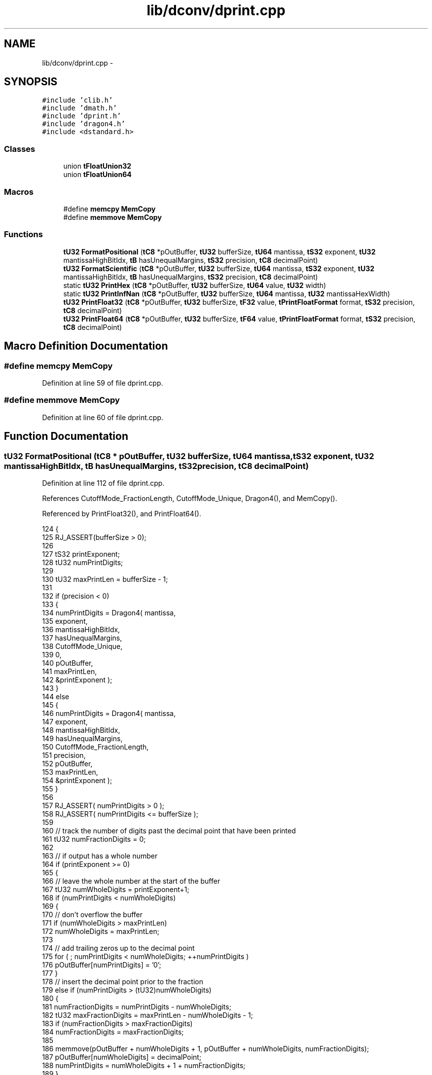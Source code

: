 .TH "lib/dconv/dprint.cpp" 3 "Sun Jan 22 2017" "Version 1.6.1" "amath" \" -*- nroff -*-
.ad l
.nh
.SH NAME
lib/dconv/dprint.cpp \- 
.SH SYNOPSIS
.br
.PP
\fC#include 'clib\&.h'\fP
.br
\fC#include 'dmath\&.h'\fP
.br
\fC#include 'dprint\&.h'\fP
.br
\fC#include 'dragon4\&.h'\fP
.br
\fC#include <dstandard\&.h>\fP
.br

.SS "Classes"

.in +1c
.ti -1c
.RI "union \fBtFloatUnion32\fP"
.br
.ti -1c
.RI "union \fBtFloatUnion64\fP"
.br
.in -1c
.SS "Macros"

.in +1c
.ti -1c
.RI "#define \fBmemcpy\fP   \fBMemCopy\fP"
.br
.ti -1c
.RI "#define \fBmemmove\fP   \fBMemCopy\fP"
.br
.in -1c
.SS "Functions"

.in +1c
.ti -1c
.RI "\fBtU32\fP \fBFormatPositional\fP (\fBtC8\fP *pOutBuffer, \fBtU32\fP bufferSize, \fBtU64\fP mantissa, \fBtS32\fP exponent, \fBtU32\fP mantissaHighBitIdx, \fBtB\fP hasUnequalMargins, \fBtS32\fP precision, \fBtC8\fP decimalPoint)"
.br
.ti -1c
.RI "\fBtU32\fP \fBFormatScientific\fP (\fBtC8\fP *pOutBuffer, \fBtU32\fP bufferSize, \fBtU64\fP mantissa, \fBtS32\fP exponent, \fBtU32\fP mantissaHighBitIdx, \fBtB\fP hasUnequalMargins, \fBtS32\fP precision, \fBtC8\fP decimalPoint)"
.br
.ti -1c
.RI "static \fBtU32\fP \fBPrintHex\fP (\fBtC8\fP *pOutBuffer, \fBtU32\fP bufferSize, \fBtU64\fP value, \fBtU32\fP width)"
.br
.ti -1c
.RI "static \fBtU32\fP \fBPrintInfNan\fP (\fBtC8\fP *pOutBuffer, \fBtU32\fP bufferSize, \fBtU64\fP mantissa, \fBtU32\fP mantissaHexWidth)"
.br
.ti -1c
.RI "\fBtU32\fP \fBPrintFloat32\fP (\fBtC8\fP *pOutBuffer, \fBtU32\fP bufferSize, \fBtF32\fP value, \fBtPrintFloatFormat\fP format, \fBtS32\fP precision, \fBtC8\fP decimalPoint)"
.br
.ti -1c
.RI "\fBtU32\fP \fBPrintFloat64\fP (\fBtC8\fP *pOutBuffer, \fBtU32\fP bufferSize, \fBtF64\fP value, \fBtPrintFloatFormat\fP format, \fBtS32\fP precision, \fBtC8\fP decimalPoint)"
.br
.in -1c
.SH "Macro Definition Documentation"
.PP 
.SS "#define memcpy   \fBMemCopy\fP"

.PP
Definition at line 59 of file dprint\&.cpp\&.
.SS "#define memmove   \fBMemCopy\fP"

.PP
Definition at line 60 of file dprint\&.cpp\&.
.SH "Function Documentation"
.PP 
.SS "\fBtU32\fP FormatPositional (\fBtC8\fP * pOutBuffer, \fBtU32\fP bufferSize, \fBtU64\fP mantissa, \fBtS32\fP exponent, \fBtU32\fP mantissaHighBitIdx, \fBtB\fP hasUnequalMargins, \fBtS32\fP precision, \fBtC8\fP decimalPoint)"

.PP
Definition at line 112 of file dprint\&.cpp\&.
.PP
References CutoffMode_FractionLength, CutoffMode_Unique, Dragon4(), and MemCopy()\&.
.PP
Referenced by PrintFloat32(), and PrintFloat64()\&.
.PP
.nf
124 {
125     RJ_ASSERT(bufferSize > 0);
126 
127     tS32 printExponent;
128     tU32 numPrintDigits;
129 
130     tU32 maxPrintLen = bufferSize - 1;
131 
132     if (precision < 0)
133     {
134         numPrintDigits = Dragon4(   mantissa,
135                                     exponent,
136                                     mantissaHighBitIdx,
137                                     hasUnequalMargins,
138                                     CutoffMode_Unique,
139                                     0,
140                                     pOutBuffer,
141                                     maxPrintLen,
142                                     &printExponent );
143     }
144     else
145     {
146         numPrintDigits = Dragon4(   mantissa,
147                                     exponent,
148                                     mantissaHighBitIdx,
149                                     hasUnequalMargins,
150                                     CutoffMode_FractionLength,
151                                     precision,
152                                     pOutBuffer,
153                                     maxPrintLen,
154                                     &printExponent );
155     }
156 
157     RJ_ASSERT( numPrintDigits > 0 );
158     RJ_ASSERT( numPrintDigits <= bufferSize );
159 
160     // track the number of digits past the decimal point that have been printed
161     tU32 numFractionDigits = 0;
162 
163     // if output has a whole number
164     if (printExponent >= 0)
165     {
166         // leave the whole number at the start of the buffer
167         tU32 numWholeDigits = printExponent+1;
168         if (numPrintDigits < numWholeDigits)
169         {
170             // don't overflow the buffer
171             if (numWholeDigits > maxPrintLen)
172                 numWholeDigits = maxPrintLen;
173 
174             // add trailing zeros up to the decimal point
175             for ( ; numPrintDigits < numWholeDigits; ++numPrintDigits )
176                 pOutBuffer[numPrintDigits] = '0';
177         }
178         // insert the decimal point prior to the fraction
179         else if (numPrintDigits > (tU32)numWholeDigits)
180         {
181             numFractionDigits = numPrintDigits - numWholeDigits;
182             tU32 maxFractionDigits = maxPrintLen - numWholeDigits - 1;
183             if (numFractionDigits > maxFractionDigits)
184                 numFractionDigits = maxFractionDigits;
185 
186             memmove(pOutBuffer + numWholeDigits + 1, pOutBuffer + numWholeDigits, numFractionDigits);
187             pOutBuffer[numWholeDigits] = decimalPoint;
188             numPrintDigits = numWholeDigits + 1 + numFractionDigits;
189         }
190     }
191     else
192     {
193         // shift out the fraction to make room for the leading zeros
194         if (maxPrintLen > 2)
195         {
196             tU32 numFractionZeros = (tU32)-printExponent - 1;
197             tU32 maxFractionZeros = maxPrintLen - 2;
198             if (numFractionZeros > maxFractionZeros)
199                 numFractionZeros = maxFractionZeros;
200 
201             tU32 digitsStartIdx = 2 + numFractionZeros;
202 
203             // shift the significant digits right such that there is room for leading zeros
204             numFractionDigits = numPrintDigits;
205             tU32 maxFractionDigits = maxPrintLen - digitsStartIdx;
206             if (numFractionDigits > maxFractionDigits)
207                 numFractionDigits = maxFractionDigits;
208 
209             memmove(pOutBuffer + digitsStartIdx, pOutBuffer, numFractionDigits);
210 
211             // insert the leading zeros
212             for (tU32 i = 2; i < digitsStartIdx; ++i)
213                 pOutBuffer[i] = '0';
214 
215             // update the counts
216             numFractionDigits += numFractionZeros;
217             numPrintDigits = numFractionDigits;
218         }
219 
220         // add the decimal point
221         if (maxPrintLen > 1)
222         {
223             pOutBuffer[1] = decimalPoint;
224             numPrintDigits += 1;
225         }
226 
227         // add the initial zero
228         if (maxPrintLen > 0)
229         {
230             pOutBuffer[0] = '0';
231             numPrintDigits += 1;
232         }
233     }
234 
235     // add trailing zeros up to precision length
236     if (precision > (tS32)numFractionDigits && numPrintDigits < maxPrintLen)
237     {
238         // add a decimal point if this is the first fractional digit we are printing
239         if (numFractionDigits == 0)
240         {
241             pOutBuffer[numPrintDigits++] = decimalPoint;
242         }
243 
244         // compute the number of trailing zeros needed
245         tU32 totalDigits = numPrintDigits + (precision - numFractionDigits);
246         if (totalDigits > maxPrintLen)
247             totalDigits = maxPrintLen;
248 
249         for ( ; numPrintDigits < totalDigits; ++numPrintDigits )
250             pOutBuffer[numPrintDigits] = '0';
251     }
252 
253     // terminate the buffer
254     RJ_ASSERT( numPrintDigits <= maxPrintLen );
255     pOutBuffer[numPrintDigits] = '\0';
256 
257     return numPrintDigits;
258 }
.fi
.SS "\fBtU32\fP FormatScientific (\fBtC8\fP * pOutBuffer, \fBtU32\fP bufferSize, \fBtU64\fP mantissa, \fBtS32\fP exponent, \fBtU32\fP mantissaHighBitIdx, \fBtB\fP hasUnequalMargins, \fBtS32\fP precision, \fBtC8\fP decimalPoint)"

.PP
Definition at line 266 of file dprint\&.cpp\&.
.PP
References CutoffMode_TotalLength, CutoffMode_Unique, Dragon4(), and MemCopy()\&.
.PP
Referenced by PrintFloat32(), and PrintFloat64()\&.
.PP
.nf
278 {
279     RJ_ASSERT(bufferSize > 0);
280 
281     tS32 printExponent;
282     tU32 numPrintDigits;
283 
284     if (precision < 0)
285     {
286         numPrintDigits = Dragon4(   mantissa,
287                                     exponent,
288                                     mantissaHighBitIdx,
289                                     hasUnequalMargins,
290                                     CutoffMode_Unique,
291                                     0,
292                                     pOutBuffer,
293                                     bufferSize,
294                                     &printExponent );
295     }
296     else
297     {
298         numPrintDigits = Dragon4(   mantissa,
299                                     exponent,
300                                     mantissaHighBitIdx,
301                                     hasUnequalMargins,
302                                     CutoffMode_TotalLength,
303                                     precision + 1,
304                                     pOutBuffer,
305                                     bufferSize,
306                                     &printExponent );
307     }
308 
309     RJ_ASSERT( numPrintDigits > 0 );
310     RJ_ASSERT( numPrintDigits <= bufferSize );
311 
312     tC8 * pCurOut = pOutBuffer;
313 
314     // keep the whole number as the first digit
315     if (bufferSize > 1)
316     {
317         pCurOut += 1;
318         bufferSize -= 1;
319     }
320 
321     // insert the decimal point prior to the fractional number
322     tU32 numFractionDigits = numPrintDigits-1;
323     if (numFractionDigits > 0 && bufferSize > 1)
324     {
325         tU32 maxFractionDigits = bufferSize-2;
326         if (numFractionDigits > maxFractionDigits)
327             numFractionDigits =  maxFractionDigits;
328 
329         memmove(pCurOut + 1, pCurOut, numFractionDigits);
330         pCurOut[0] = decimalPoint;
331         pCurOut += (1 + numFractionDigits);
332         bufferSize -= (1 + numFractionDigits);
333     }
334 
335     // add trailing zeros up to precision length
336     if (precision > (tS32)numFractionDigits && bufferSize > 1)
337     {
338         // add a decimal point if this is the first fractional digit we are printing
339         if (numFractionDigits == 0)
340         {
341             *pCurOut = decimalPoint;
342             ++pCurOut;
343             --bufferSize;
344         }
345 
346         // compute the number of trailing zeros needed
347         tU32 numZeros = (precision - numFractionDigits);
348         if (numZeros > bufferSize-1)
349             numZeros = bufferSize-1;
350 
351         for (tC8 * pEnd = pCurOut + numZeros; pCurOut < pEnd; ++pCurOut )
352             *pCurOut = '0';
353     }
354 
355     // print the exponent into a local buffer and copy into output buffer
356     if (bufferSize > 1)
357     {
358         tC8 exponentBuffer[5];
359         exponentBuffer[0] = 'e';
360         if (printExponent >= 0)
361         {
362             exponentBuffer[1] = '+';
363         }
364         else
365         {
366             exponentBuffer[1] = '-';
367             printExponent = -printExponent;
368         }
369 
370         RJ_ASSERT(printExponent < 1000);
371         tU32 hundredsPlace  = printExponent / 100;
372         tU32 tensPlace      = (printExponent - hundredsPlace*100) / 10;
373         tU32 onesPlace      = (printExponent - hundredsPlace*100 - tensPlace*10);
374 
375         exponentBuffer[2] = (tC8)('0' + hundredsPlace);
376         exponentBuffer[3] = (tC8)('0' + tensPlace);
377         exponentBuffer[4] = (tC8)('0' + onesPlace);
378 
379         // copy the exponent buffer into the output
380         tU32 maxExponentSize = bufferSize-1;
381         tU32 exponentSize = (5 < maxExponentSize) ? 5 : maxExponentSize;
382         memcpy( pCurOut, exponentBuffer, exponentSize );
383 
384         pCurOut += exponentSize;
385         bufferSize -= exponentSize;
386     }
387 
388     RJ_ASSERT( bufferSize > 0 );
389     pCurOut[0] = '\0';
390 
391     return pCurOut - pOutBuffer;
392 }
.fi
.SS "\fBtU32\fP PrintFloat32 (\fBtC8\fP * pOutBuffer, \fBtU32\fP bufferSize, \fBtF32\fP value, \fBtPrintFloatFormat\fP format, \fBtS32\fP precision, \fBtC8\fP decimalPoint)"

.PP
Definition at line 465 of file dprint\&.cpp\&.
.PP
References FormatPositional(), FormatScientific(), tFloatUnion32::GetExponent(), tFloatUnion32::GetMantissa(), tFloatUnion32::IsNegative(), LogBase2(), tFloatUnion32::m_floatingPoint, PrintFloatFormat_Positional, PrintFloatFormat_Scientific, and PrintInfNan()\&.
.PP
.nf
475 {
476     if (bufferSize == 0)
477         return 0;
478 
479     if (bufferSize == 1)
480     {
481         pOutBuffer[0] = '\0';
482         return 1;
483     }
484 
485     // deconstruct the floating point value
486     tFloatUnion32 floatUnion;
487     floatUnion\&.m_floatingPoint = value;
488     tU32 floatExponent = floatUnion\&.GetExponent();
489     tU32 floatMantissa = floatUnion\&.GetMantissa();
490 
491     // output the sign
492     if (floatUnion\&.IsNegative())
493     {
494         pOutBuffer[0] = '-';
495         ++pOutBuffer;
496         --bufferSize;
497         RJ_ASSERT(bufferSize > 0);
498     }
499 
500     // if this is a special value
501     if (floatExponent == 0xFF)
502     {
503         return PrintInfNan(pOutBuffer, bufferSize, floatMantissa, 6);
504     }
505     // else this is a number
506     else
507     {
508         // factor the value into its parts
509         tU32 mantissa;
510         tS32 exponent;
511         tU32 mantissaHighBitIdx;
512         tB hasUnequalMargins;
513         if (floatExponent != 0)
514         {
515             // normalized
516             // The floating point equation is:
517             //  value = (1 + mantissa/2^23) * 2 ^ (exponent-127)
518             // We convert the integer equation by factoring a 2^23 out of the exponent
519             //  value = (1 + mantissa/2^23) * 2^23 * 2 ^ (exponent-127-23)
520             //  value = (2^23 + mantissa) * 2 ^ (exponent-127-23)
521             // Because of the implied 1 in front of the mantissa we have 24 bits of precision\&.
522             //   m = (2^23 + mantissa)
523             //   e = (exponent-127-23)
524             mantissa            = (1UL << 23) | floatMantissa;
525             exponent            = floatExponent - 127 - 23;
526             mantissaHighBitIdx  = 23;
527             hasUnequalMargins   = (floatExponent != 1) && (floatMantissa == 0);
528         }
529         else
530         {
531             // denormalized
532             // The floating point equation is:
533             //  value = (mantissa/2^23) * 2 ^ (1-127)
534             // We convert the integer equation by factoring a 2^23 out of the exponent
535             //  value = (mantissa/2^23) * 2^23 * 2 ^ (1-127-23)
536             //  value = mantissa * 2 ^ (1-127-23)
537             // We have up to 23 bits of precision\&.
538             //   m = (mantissa)
539             //   e = (1-127-23)
540             mantissa           = floatMantissa;
541             exponent           = 1 - 127 - 23;
542             mantissaHighBitIdx = LogBase2(mantissa);
543             hasUnequalMargins   = false;
544         }
545 
546         // format the value
547         switch (format)
548         {
549         case PrintFloatFormat_Positional:
550             return FormatPositional(    pOutBuffer,
551                                         bufferSize,
552                                         mantissa,
553                                         exponent,
554                                         mantissaHighBitIdx,
555                                         hasUnequalMargins,
556                                         precision,
557                                         decimalPoint );
558 
559         case PrintFloatFormat_Scientific:
560             return FormatScientific(    pOutBuffer,
561                                         bufferSize,
562                                         mantissa,
563                                         exponent,
564                                         mantissaHighBitIdx,
565                                         hasUnequalMargins,
566                                         precision,
567                                         decimalPoint );
568 
569         default:
570             pOutBuffer[0] = '\0';
571             return 0;
572         }
573     }
574 }
.fi
.SS "\fBtU32\fP PrintFloat64 (\fBtC8\fP * pOutBuffer, \fBtU32\fP bufferSize, \fBtF64\fP value, \fBtPrintFloatFormat\fP format, \fBtS32\fP precision, \fBtC8\fP decimalPoint)"

.PP
Definition at line 582 of file dprint\&.cpp\&.
.PP
References FormatPositional(), FormatScientific(), tFloatUnion64::GetExponent(), tFloatUnion64::GetMantissa(), tFloatUnion64::IsNegative(), LogBase2(), tFloatUnion64::m_floatingPoint, PrintFloatFormat_Positional, PrintFloatFormat_Scientific, and PrintInfNan()\&.
.PP
Referenced by DecimalSystem::GetRealText()\&.
.PP
.nf
592 {
593     if (bufferSize == 0)
594         return 0;
595 
596     if (bufferSize == 1)
597     {
598         pOutBuffer[0] = '\0';
599         return 1;
600     }
601 
602     // deconstruct the floating point value
603     tFloatUnion64 floatUnion;
604     floatUnion\&.m_floatingPoint = value;
605     tU32 floatExponent = floatUnion\&.GetExponent();
606     tU64 floatMantissa = floatUnion\&.GetMantissa();
607 
608     // output the sign
609     if (floatUnion\&.IsNegative())
610     {
611         pOutBuffer[0] = '-';
612         ++pOutBuffer;
613         --bufferSize;
614         RJ_ASSERT(bufferSize > 0);
615     }
616 
617     // if this is a special value
618     if (floatExponent == 0x7FF)
619     {
620         return PrintInfNan(pOutBuffer, bufferSize, floatMantissa, 13);
621     }
622     // else this is a number
623     else
624     {
625         // factor the value into its parts
626         tU64 mantissa;
627         tS32 exponent;
628         tU32 mantissaHighBitIdx;
629         tB hasUnequalMargins;
630 
631         if (floatExponent != 0)
632         {
633             // normal
634             // The floating point equation is:
635             //  value = (1 + mantissa/2^52) * 2 ^ (exponent-1023)
636             // We convert the integer equation by factoring a 2^52 out of the exponent
637             //  value = (1 + mantissa/2^52) * 2^52 * 2 ^ (exponent-1023-52)
638             //  value = (2^52 + mantissa) * 2 ^ (exponent-1023-52)
639             // Because of the implied 1 in front of the mantissa we have 53 bits of precision\&.
640             //   m = (2^52 + mantissa)
641             //   e = (exponent-1023+1-53)
642             mantissa            = (1ull << 52) | floatMantissa;
643             exponent            = floatExponent - 1023 - 52;
644             mantissaHighBitIdx  = 52;
645             hasUnequalMargins   = (floatExponent != 1) && (floatMantissa == 0);
646         }
647         else
648         {
649             // subnormal
650             // The floating point equation is:
651             //  value = (mantissa/2^52) * 2 ^ (1-1023)
652             // We convert the integer equation by factoring a 2^52 out of the exponent
653             //  value = (mantissa/2^52) * 2^52 * 2 ^ (1-1023-52)
654             //  value = mantissa * 2 ^ (1-1023-52)
655             // We have up to 52 bits of precision\&.
656             //   m = (mantissa)
657             //   e = (1-1023-52)
658             mantissa            = floatMantissa;
659             exponent            = 1 - 1023 - 52;
660             mantissaHighBitIdx  = LogBase2(mantissa);
661             hasUnequalMargins   = false;
662         }
663 
664         // format the value
665         switch (format)
666         {
667         case PrintFloatFormat_Positional:
668             return FormatPositional(    pOutBuffer,
669                                         bufferSize,
670                                         mantissa,
671                                         exponent,
672                                         mantissaHighBitIdx,
673                                         hasUnequalMargins,
674                                         precision,
675                                         decimalPoint );
676 
677         case PrintFloatFormat_Scientific:
678             return FormatScientific(    pOutBuffer,
679                                         bufferSize,
680                                         mantissa,
681                                         exponent,
682                                         mantissaHighBitIdx,
683                                         hasUnequalMargins,
684                                         precision,
685                                         decimalPoint );
686 
687         default:
688             pOutBuffer[0] = '\0';
689             return 0;
690         }
691     }
692 }
.fi
.SS "static \fBtU32\fP PrintHex (\fBtC8\fP * pOutBuffer, \fBtU32\fP bufferSize, \fBtU64\fP value, \fBtU32\fP width)\fC [static]\fP"

.PP
Definition at line 399 of file dprint\&.cpp\&.
.PP
Referenced by PrintInfNan()\&.
.PP
.nf
400 {
401     const tC8 digits[] = "0123456789abcdef";
402 
403     RJ_ASSERT(bufferSize > 0);
404 
405     tU32 maxPrintLen = bufferSize-1;
406     if (width > maxPrintLen)
407         width = maxPrintLen;
408 
409     tC8 * pCurOut = pOutBuffer;
410     while (width > 0)
411     {
412         --width;
413 
414         tU8 digit = (tU8)((value >> 4ull*(tU64)width) & 0xF);
415         *pCurOut = digits[digit];
416 
417         ++pCurOut;
418     }
419 
420     *pCurOut = '\0';
421     return pCurOut - pOutBuffer;
422 }
.fi
.SS "static \fBtU32\fP PrintInfNan (\fBtC8\fP * pOutBuffer, \fBtU32\fP bufferSize, \fBtU64\fP mantissa, \fBtU32\fP mantissaHexWidth)\fC [static]\fP"

.PP
Definition at line 429 of file dprint\&.cpp\&.
.PP
References MemCopy(), and PrintHex()\&.
.PP
Referenced by PrintFloat32(), and PrintFloat64()\&.
.PP
.nf
430 {
431     RJ_ASSERT(bufferSize > 0);
432 
433     tU32 maxPrintLen = bufferSize-1;
434 
435     // Check for infinity
436     if (mantissa == 0)
437     {
438         // copy and make sure the buffer is terminated
439         tU32 printLen = (3 < maxPrintLen) ? 3 : maxPrintLen;
440         ::memcpy( pOutBuffer, "Inf", printLen );
441         pOutBuffer[printLen] = '\0';
442         return printLen;
443     }
444     else
445     {
446         // copy and make sure the buffer is terminated
447         tU32 printLen = (3 < maxPrintLen) ? 3 : maxPrintLen;
448         ::memcpy( pOutBuffer, "NaN", printLen );
449         pOutBuffer[printLen] = '\0';
450 
451         // append HEX value
452         if (maxPrintLen > 3)
453             printLen += PrintHex(pOutBuffer+3, bufferSize-3, mantissa, mantissaHexWidth);
454 
455         return printLen;
456     }
457 }
.fi
.SH "Author"
.PP 
Generated automatically by Doxygen for amath from the source code\&.
